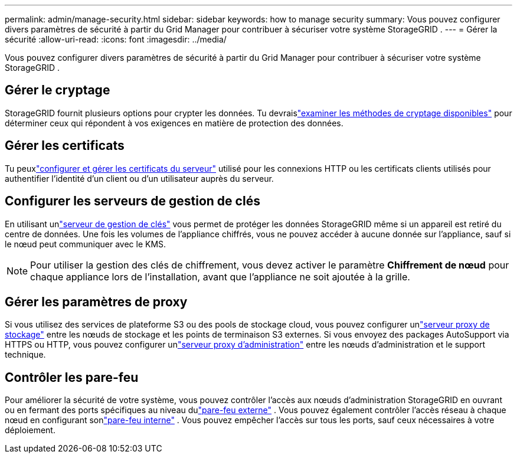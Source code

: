 ---
permalink: admin/manage-security.html 
sidebar: sidebar 
keywords: how to manage security 
summary: Vous pouvez configurer divers paramètres de sécurité à partir du Grid Manager pour contribuer à sécuriser votre système StorageGRID . 
---
= Gérer la sécurité
:allow-uri-read: 
:icons: font
:imagesdir: ../media/


[role="lead"]
Vous pouvez configurer divers paramètres de sécurité à partir du Grid Manager pour contribuer à sécuriser votre système StorageGRID .



== Gérer le cryptage

StorageGRID fournit plusieurs options pour crypter les données.  Tu devraislink:reviewing-storagegrid-encryption-methods.html["examiner les méthodes de cryptage disponibles"] pour déterminer ceux qui répondent à vos exigences en matière de protection des données.



== Gérer les certificats

Tu peuxlink:using-storagegrid-security-certificates.html["configurer et gérer les certificats du serveur"] utilisé pour les connexions HTTP ou les certificats clients utilisés pour authentifier l'identité d'un client ou d'un utilisateur auprès du serveur.



== Configurer les serveurs de gestion de clés

En utilisant unlink:kms-configuring.html["serveur de gestion de clés"] vous permet de protéger les données StorageGRID même si un appareil est retiré du centre de données.  Une fois les volumes de l'appliance chiffrés, vous ne pouvez accéder à aucune donnée sur l'appliance, sauf si le nœud peut communiquer avec le KMS.


NOTE: Pour utiliser la gestion des clés de chiffrement, vous devez activer le paramètre *Chiffrement de nœud* pour chaque appliance lors de l'installation, avant que l'appliance ne soit ajoutée à la grille.



== Gérer les paramètres de proxy

Si vous utilisez des services de plateforme S3 ou des pools de stockage cloud, vous pouvez configurer unlink:configuring-storage-proxy-settings.html["serveur proxy de stockage"] entre les nœuds de stockage et les points de terminaison S3 externes.  Si vous envoyez des packages AutoSupport via HTTPS ou HTTP, vous pouvez configurer unlink:configuring-admin-proxy-settings.html["serveur proxy d'administration"] entre les nœuds d'administration et le support technique.



== Contrôler les pare-feu

Pour améliorer la sécurité de votre système, vous pouvez contrôler l'accès aux nœuds d'administration StorageGRID en ouvrant ou en fermant des ports spécifiques au niveau dulink:controlling-access-through-firewalls.html["pare-feu externe"] .  Vous pouvez également contrôler l’accès réseau à chaque nœud en configurant sonlink:manage-firewall-controls.html["pare-feu interne"] .  Vous pouvez empêcher l'accès sur tous les ports, sauf ceux nécessaires à votre déploiement.
